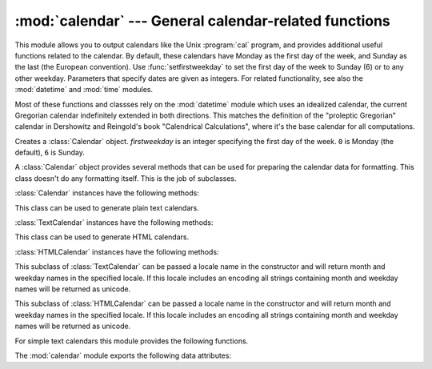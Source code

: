 
:mod:`calendar` --- General calendar-related functions
======================================================

.. module:: calendar
   :synopsis: Functions for working with calendars, including some emulation of the Unix cal
              program.
.. sectionauthor:: Drew Csillag <drew_csillag@geocities.com>


This module allows you to output calendars like the Unix :program:`cal` program,
and provides additional useful functions related to the calendar. By default,
these calendars have Monday as the first day of the week, and Sunday as the last
(the European convention). Use :func:`setfirstweekday` to set the first day of
the week to Sunday (6) or to any other weekday.  Parameters that specify dates
are given as integers. For related
functionality, see also the :mod:`datetime` and :mod:`time` modules.

Most of these functions and classses rely on the :mod:`datetime` module which
uses an idealized calendar, the current Gregorian calendar indefinitely extended
in both directions.  This matches the definition of the "proleptic Gregorian"
calendar in Dershowitz and Reingold's book "Calendrical Calculations", where
it's the base calendar for all computations.


.. class:: Calendar([firstweekday])

   Creates a :class:`Calendar` object. *firstweekday* is an integer specifying the
   first day of the week. ``0`` is Monday (the default), ``6`` is Sunday.

   A :class:`Calendar` object provides several methods that can be used for
   preparing the calendar data for formatting. This class doesn't do any formatting
   itself. This is the job of subclasses.


:class:`Calendar` instances have the following methods:

.. method:: Calendar.iterweekdays(weekday)

   Return an iterator for the week day numbers that will be used for one week.
   The first value from the iterator will be the same as the value of the
   :attr:`firstweekday` property.


.. method:: Calendar.itermonthdates(year, month)

   Return an iterator for the month *month* (1-12) in the year *year*. This
   iterator will return all days (as :class:`datetime.date` objects) for the month
   and all days before the start of the month or after the end of the month that
   are required to get a complete week.


.. method:: Calendar.itermonthdays2(year, month)

   Return an iterator for the month *month* in the year *year* similar to
   :meth:`itermonthdates`. Days returned will be tuples consisting of a day number
   and a week day number.


.. method:: Calendar.itermonthdays(year, month)

   Return an iterator for the month *month* in the year *year* similar to
   :meth:`itermonthdates`. Days returned will simply be day numbers.


.. method:: Calendar.monthdatescalendar(year, month)

   Return a list of the weeks in the month *month* of the *year* as full weeks.
   Weeks are lists of seven :class:`datetime.date` objects.


.. method:: Calendar.monthdays2calendar(year, month)

   Return a list of the weeks in the month *month* of the *year* as full weeks.
   Weeks are lists of seven tuples of day numbers and weekday numbers.


.. method:: Calendar.monthdayscalendar(year, month)

   Return a list of the weeks in the month *month* of the *year* as full weeks.
   Weeks are lists of seven day numbers.


.. method:: Calendar.yeardatescalendar(year[, width])

   Return the data for the specified year ready for formatting. The return value
   is a list of month rows. Each month row contains up to *width* months
   (defaulting to 3). Each month contains between 4 and 6 weeks and each week
   contains 1--7 days. Days are :class:`datetime.date` objects.


.. method:: Calendar.yeardays2calendar(year[, width])

   Return the data for the specified year ready for formatting (similar to
   :meth:`yeardatescalendar`). Entries in the week lists are tuples of day
   numbers and weekday numbers. Day numbers outside this month are zero.


.. method:: Calendar.yeardayscalendar(year[, width])

   Return the data for the specified year ready for formatting (similar to
   :meth:`yeardatescalendar`). Entries in the week lists are day numbers. Day
   numbers outside this month are zero.


.. class:: TextCalendar([firstweekday])

   This class can be used to generate plain text calendars.


:class:`TextCalendar` instances have the following methods:

.. method:: TextCalendar.formatmonth(theyear, themonth[, w[, l]])

   Return a month's calendar in a multi-line string. If *w* is provided, it
   specifies the width of the date columns, which are centered. If *l* is given,
   it specifies the number of lines that each week will use. Depends on the
   first weekday as specified in the constructor or set by the
   :meth:`setfirstweekday` method.


.. method:: TextCalendar.prmonth(theyear, themonth[, w[, l]])

   Print a month's calendar as returned by :meth:`formatmonth`.


.. method:: TextCalendar.formatyear(theyear, themonth[, w[, l[, c[, m]]]])

   Return a *m*-column calendar for an entire year as a multi-line string.
   Optional parameters *w*, *l*, and *c* are for date column width, lines per
   week, and number of spaces between month columns, respectively. Depends on
   the first weekday as specified in the constructor or set by the
   :meth:`setfirstweekday` method.  The earliest year for which a calendar can
   be generated is platform-dependent.


.. method:: TextCalendar.pryear(theyear[, w[, l[, c[, m]]]])

   Print the calendar for an entire year as returned by :meth:`formatyear`.


.. class:: HTMLCalendar([firstweekday])

   This class can be used to generate HTML calendars.


:class:`HTMLCalendar` instances have the following methods:

.. method:: HTMLCalendar.formatmonth(theyear, themonth[, withyear])

   Return a month's calendar as an HTML table. If *withyear* is true the year will
   be included in the header, otherwise just the month name will be used.


.. method:: HTMLCalendar.formatyear(theyear, themonth[, width])

   Return a year's calendar as an HTML table. *width* (defaulting to 3) specifies
   the number of months per row.


.. method:: HTMLCalendar.formatyearpage(theyear[, width[, css[, encoding]]])

   Return a year's calendar as a complete HTML page. *width* (defaulting to 3)
   specifies the number of months per row. *css* is the name for the cascading
   style sheet to be used. :const:`None` can be passed if no style sheet should be
   used. *encoding* specifies the encoding to be used for the output (defaulting to
   the system default encoding).


.. class:: LocaleTextCalendar([firstweekday[, locale]])

   This subclass of :class:`TextCalendar` can be passed a locale name in the
   constructor and will return month and weekday names in the specified locale. If
   this locale includes an encoding all strings containing month and weekday names
   will be returned as unicode.


.. class:: LocaleHTMLCalendar([firstweekday[, locale]])

   This subclass of :class:`HTMLCalendar` can be passed a locale name in the
   constructor and will return month and weekday names in the specified locale. If
   this locale includes an encoding all strings containing month and weekday names
   will be returned as unicode.


For simple text calendars this module provides the following functions.

.. function:: setfirstweekday(weekday)

   Sets the weekday (``0`` is Monday, ``6`` is Sunday) to start each week. The
   values :const:`MONDAY`, :const:`TUESDAY`, :const:`WEDNESDAY`, :const:`THURSDAY`,
   :const:`FRIDAY`, :const:`SATURDAY`, and :const:`SUNDAY` are provided for
   convenience. For example, to set the first weekday to Sunday::

      import calendar
      calendar.setfirstweekday(calendar.SUNDAY)


.. function:: firstweekday()

   Returns the current setting for the weekday to start each week.


.. function:: isleap(year)

   Returns :const:`True` if *year* is a leap year, otherwise :const:`False`.


.. function:: leapdays(y1, y2)

   Returns the number of leap years in the range from *y1* to *y2* (exclusive),
   where *y1* and *y2* are years.

   This function works for ranges spanning a century change.


.. function:: weekday(year, month, day)

   Returns the day of the week (``0`` is Monday) for *year* (``1970``--...),
   *month* (``1``--``12``), *day* (``1``--``31``).


.. function:: weekheader(n)

   Return a header containing abbreviated weekday names. *n* specifies the width in
   characters for one weekday.


.. function:: monthrange(year, month)

   Returns weekday of first day of the month and number of days in month,  for the
   specified *year* and *month*.


.. function:: monthcalendar(year, month)

   Returns a matrix representing a month's calendar.  Each row represents a week;
   days outside of the month a represented by zeros. Each week begins with Monday
   unless set by :func:`setfirstweekday`.


.. function:: prmonth(theyear, themonth[, w[, l]])

   Prints a month's calendar as returned by :func:`month`.


.. function:: month(theyear, themonth[, w[, l]])

   Returns a month's calendar in a multi-line string using the :meth:`formatmonth`
   of the :class:`TextCalendar` class.


.. function:: prcal(year[, w[, l[c]]])

   Prints the calendar for an entire year as returned by  :func:`calendar`.


.. function:: calendar(year[, w[, l[c]]])

   Returns a 3-column calendar for an entire year as a multi-line string using the
   :meth:`formatyear` of the :class:`TextCalendar` class.


.. function:: timegm(tuple)

   An unrelated but handy function that takes a time tuple such as returned by the
   :func:`gmtime` function in the :mod:`time` module, and returns the corresponding
   Unix timestamp value, assuming an epoch of 1970, and the POSIX encoding.  In
   fact, :func:`time.gmtime` and :func:`timegm` are each others' inverse.


The :mod:`calendar` module exports the following data attributes:

.. data:: day_name

   An array that represents the days of the week in the current locale.


.. data:: day_abbr

   An array that represents the abbreviated days of the week in the current locale.


.. data:: month_name

   An array that represents the months of the year in the current locale.  This
   follows normal convention of January being month number 1, so it has a length of
   13 and  ``month_name[0]`` is the empty string.


.. data:: month_abbr

   An array that represents the abbreviated months of the year in the current
   locale.  This follows normal convention of January being month number 1, so it
   has a length of 13 and  ``month_abbr[0]`` is the empty string.


.. seealso::

   Module :mod:`datetime`
      Object-oriented interface to dates and times with similar functionality to the
      :mod:`time` module.

   Module :mod:`time`
      Low-level time related functions.

